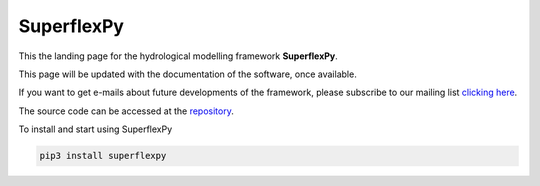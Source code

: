 ..  _index_page:
.. FINAL STATUS

=======================================
SuperflexPy
=======================================

This the landing page for the hydrological modelling framework **SuperflexPy**.

This page will be updated with the documentation of the software, once
available.

If you want to get e-mails about future developments of the framework, please
subscribe to our mailing list `clicking here
<https://forms.gle/utLbF6KWqvqS7LHZ7>`_.

The source code can be accessed at the `repository
<https://github.com/dalmo1991/superflexPy/>`_.

To install and start using SuperflexPy

.. code-block:: bash

   pip3 install superflexpy
